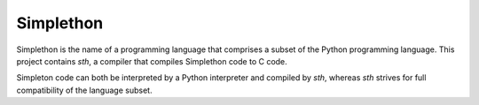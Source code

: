 Simplethon
==========

Simplethon is the name of a programming language that comprises a subset of
the Python programming language. This project contains *sth*, a compiler that
compiles Simplethon code to C code.

Simpleton code can both be interpreted by a Python interpreter and compiled by
*sth*, whereas *sth* strives for full compatibility of the language subset.
